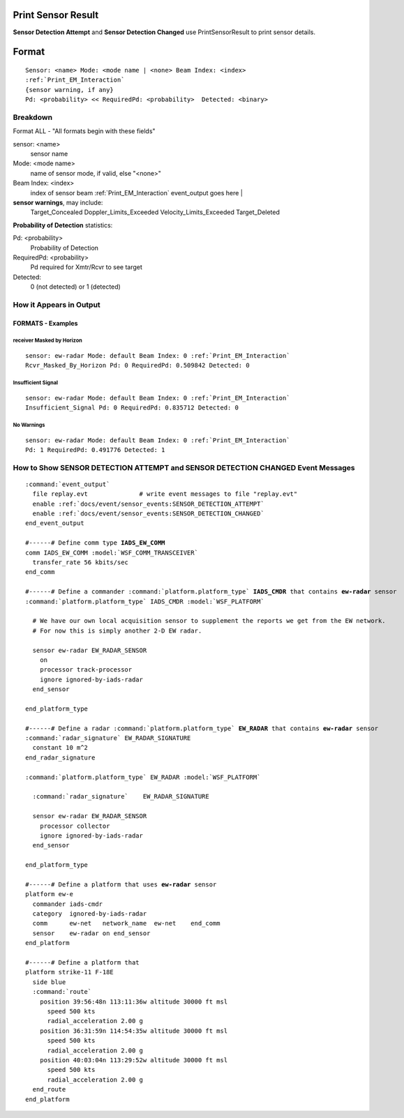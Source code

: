 .. ****************************************************************************
.. CUI//REL TO USA ONLY
..
.. The Advanced Framework for Simulation, Integration, and Modeling (AFSIM)
..
.. The use, dissemination or disclosure of data in this file is subject to
.. limitation or restriction. See accompanying README and LICENSE for details.
.. ****************************************************************************

.. _Print_Sensor_Result:

Print Sensor Result
-------------------

**Sensor Detection Attempt** and **Sensor Detection Changed** use PrintSensorResult to print sensor details.

Format
------

.. parsed-literal::

 Sensor: <name> Mode: <mode name | <none> Beam Index: <index>
 :ref:`Print_EM_Interaction`
 {sensor warning, if any}
 Pd: <probability> << RequiredPd: <probability>  Detected: <binary>

Breakdown
=========

Format ALL - "All formats begin with these fields"

sensor: <name>
    sensor name
Mode: <mode name>
    name of sensor mode, if valid, else "<none>"
Beam Index: <index>
    index of sensor beam
    :ref:`Print_EM_Interaction` event_output goes here                                          |

**sensor warnings**, may include:
    Target_Concealed
    Doppler_Limits_Exceeded
    Velocity_Limits_Exceeded
    Target_Deleted

**Probability of Detection** statistics:

Pd: <probability>
    Probability of Detection
RequiredPd: <probability>
    Pd required for Xmtr/Rcvr to see target
Detected:
    0 (not detected) or 1 (detected)

How it Appears in Output
========================

FORMATS - Examples
******************

receiver Masked by Horizon
^^^^^^^^^^^^^^^^^^^^^^^^^^^^^^

.. parsed-literal::

  sensor: ew-radar Mode: default Beam Index: 0 \
  :ref:`Print_EM_Interaction`
  Rcvr_Masked_By_Horizon \
  Pd: 0 RequiredPd: 0.509842 Detected: 0

Insufficient Signal
^^^^^^^^^^^^^^^^^^^

.. parsed-literal::

  sensor: ew-radar Mode: default Beam Index: 0 \
  :ref:`Print_EM_Interaction`
  Insufficient_Signal \
  Pd: 0 RequiredPd: 0.835712 Detected: 0

No Warnings
^^^^^^^^^^^

.. parsed-literal::

  sensor: ew-radar Mode: default Beam Index: 0 \
  :ref:`Print_EM_Interaction`
  Pd: 1 RequiredPd: 0.491776 Detected: 1

How to Show **SENSOR DETECTION ATTEMPT** and **SENSOR DETECTION CHANGED** Event Messages
========================================================================================

.. parsed-literal::

  :command:`event_output`
    file replay.evt              # write event messages to file "replay.evt"
    enable :ref:`docs/event/sensor_events:SENSOR_DETECTION_ATTEMPT`
    enable :ref:`docs/event/sensor_events:SENSOR_DETECTION_CHANGED`
  end_event_output

  #------# Define comm type **IADS_EW_COMM**
  comm IADS_EW_COMM :model:`WSF_COMM_TRANSCEIVER`
    transfer_rate 56 kbits/sec
  end_comm

  #------# Define a commander :command:`platform.platform_type` **IADS_CMDR** that contains **ew-radar** sensor
  :command:`platform.platform_type` IADS_CMDR :model:`WSF_PLATFORM`

    # We have our own local acquisition sensor to supplement the reports we get from the EW network.
    # For now this is simply another 2-D EW radar.

    sensor ew-radar EW_RADAR_SENSOR
      on
      processor track-processor
      ignore ignored-by-iads-radar
    end_sensor

  end_platform_type

  #------# Define a radar :command:`platform.platform_type` **EW_RADAR** that contains **ew-radar** sensor
  :command:`radar_signature` EW_RADAR_SIGNATURE
    constant 10 m^2
  end_radar_signature

  :command:`platform.platform_type` EW_RADAR :model:`WSF_PLATFORM`

    :command:`radar_signature`    EW_RADAR_SIGNATURE

    sensor ew-radar EW_RADAR_SENSOR
      processor collector
      ignore ignored-by-iads-radar
    end_sensor

  end_platform_type

  #------# Define a platform that uses **ew-radar** sensor
  platform ew-e
    commander iads-cmdr
    category  ignored-by-iads-radar
    comm      ew-net   network_name  ew-net    end_comm
    sensor    ew-radar on end_sensor
  end_platform

  #------# Define a platform that
  platform strike-11 F-18E
    side blue
    :command:`route`
      position 39:56:48n 113:11:36w altitude 30000 ft msl
        speed 500 kts
        radial_acceleration 2.00 g
      position 36:31:59n 114:54:35w altitude 30000 ft msl
        speed 500 kts
        radial_acceleration 2.00 g
      position 40:03:04n 113:29:52w altitude 30000 ft msl
        speed 500 kts
        radial_acceleration 2.00 g
    end_route
  end_platform
